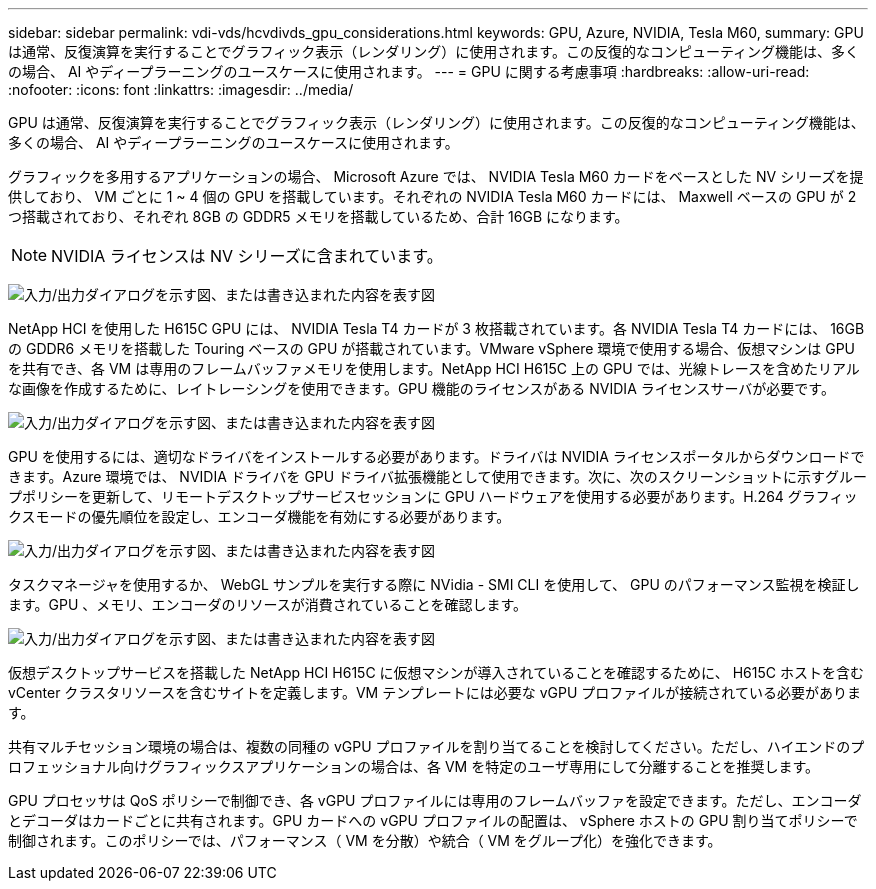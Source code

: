 ---
sidebar: sidebar 
permalink: vdi-vds/hcvdivds_gpu_considerations.html 
keywords: GPU, Azure, NVIDIA, Tesla M60, 
summary: GPU は通常、反復演算を実行することでグラフィック表示（レンダリング）に使用されます。この反復的なコンピューティング機能は、多くの場合、 AI やディープラーニングのユースケースに使用されます。 
---
= GPU に関する考慮事項
:hardbreaks:
:allow-uri-read: 
:nofooter: 
:icons: font
:linkattrs: 
:imagesdir: ../media/


[role="lead"]
GPU は通常、反復演算を実行することでグラフィック表示（レンダリング）に使用されます。この反復的なコンピューティング機能は、多くの場合、 AI やディープラーニングのユースケースに使用されます。

グラフィックを多用するアプリケーションの場合、 Microsoft Azure では、 NVIDIA Tesla M60 カードをベースとした NV シリーズを提供しており、 VM ごとに 1 ~ 4 個の GPU を搭載しています。それぞれの NVIDIA Tesla M60 カードには、 Maxwell ベースの GPU が 2 つ搭載されており、それぞれ 8GB の GDDR5 メモリを搭載しているため、合計 16GB になります。


NOTE: NVIDIA ライセンスは NV シリーズに含まれています。

image:hcvdivds_image37.png["入力/出力ダイアログを示す図、または書き込まれた内容を表す図"]

NetApp HCI を使用した H615C GPU には、 NVIDIA Tesla T4 カードが 3 枚搭載されています。各 NVIDIA Tesla T4 カードには、 16GB の GDDR6 メモリを搭載した Touring ベースの GPU が搭載されています。VMware vSphere 環境で使用する場合、仮想マシンは GPU を共有でき、各 VM は専用のフレームバッファメモリを使用します。NetApp HCI H615C 上の GPU では、光線トレースを含めたリアルな画像を作成するために、レイトレーシングを使用できます。GPU 機能のライセンスがある NVIDIA ライセンスサーバが必要です。

image:hcvdivds_image38.png["入力/出力ダイアログを示す図、または書き込まれた内容を表す図"]

GPU を使用するには、適切なドライバをインストールする必要があります。ドライバは NVIDIA ライセンスポータルからダウンロードできます。Azure 環境では、 NVIDIA ドライバを GPU ドライバ拡張機能として使用できます。次に、次のスクリーンショットに示すグループポリシーを更新して、リモートデスクトップサービスセッションに GPU ハードウェアを使用する必要があります。H.264 グラフィックスモードの優先順位を設定し、エンコーダ機能を有効にする必要があります。

image:hcvdivds_image39.png["入力/出力ダイアログを示す図、または書き込まれた内容を表す図"]

タスクマネージャを使用するか、 WebGL サンプルを実行する際に NVidia - SMI CLI を使用して、 GPU のパフォーマンス監視を検証します。GPU 、メモリ、エンコーダのリソースが消費されていることを確認します。

image:hcvdivds_image40.png["入力/出力ダイアログを示す図、または書き込まれた内容を表す図"]

仮想デスクトップサービスを搭載した NetApp HCI H615C に仮想マシンが導入されていることを確認するために、 H615C ホストを含む vCenter クラスタリソースを含むサイトを定義します。VM テンプレートには必要な vGPU プロファイルが接続されている必要があります。

共有マルチセッション環境の場合は、複数の同種の vGPU プロファイルを割り当てることを検討してください。ただし、ハイエンドのプロフェッショナル向けグラフィックスアプリケーションの場合は、各 VM を特定のユーザ専用にして分離することを推奨します。

GPU プロセッサは QoS ポリシーで制御でき、各 vGPU プロファイルには専用のフレームバッファを設定できます。ただし、エンコーダとデコーダはカードごとに共有されます。GPU カードへの vGPU プロファイルの配置は、 vSphere ホストの GPU 割り当てポリシーで制御されます。このポリシーでは、パフォーマンス（ VM を分散）や統合（ VM をグループ化）を強化できます。
